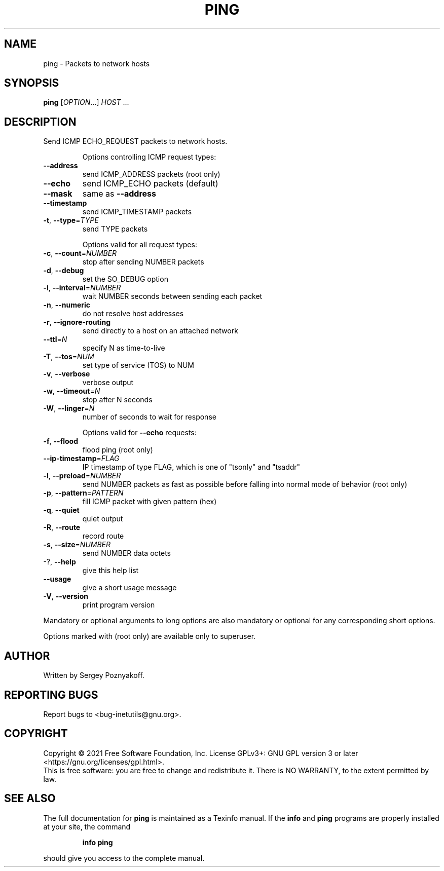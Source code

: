 .\" DO NOT MODIFY THIS FILE!  It was generated by help2man 1.48.1.
.TH PING "1" "September 2021" "GNU inetutils 2.2" "User Commands"
.SH NAME
ping \- Packets to network hosts
.SH SYNOPSIS
.B ping
[\fI\,OPTION\/\fR...] \fI\,HOST \/\fR...
.SH DESCRIPTION
Send ICMP ECHO_REQUEST packets to network hosts.
.IP
Options controlling ICMP request types:
.TP
\fB\-\-address\fR
send ICMP_ADDRESS packets (root only)
.TP
\fB\-\-echo\fR
send ICMP_ECHO packets (default)
.TP
\fB\-\-mask\fR
same as \fB\-\-address\fR
.TP
\fB\-\-timestamp\fR
send ICMP_TIMESTAMP packets
.TP
\fB\-t\fR, \fB\-\-type\fR=\fI\,TYPE\/\fR
send TYPE packets
.IP
Options valid for all request types:
.TP
\fB\-c\fR, \fB\-\-count\fR=\fI\,NUMBER\/\fR
stop after sending NUMBER packets
.TP
\fB\-d\fR, \fB\-\-debug\fR
set the SO_DEBUG option
.TP
\fB\-i\fR, \fB\-\-interval\fR=\fI\,NUMBER\/\fR
wait NUMBER seconds between sending each packet
.TP
\fB\-n\fR, \fB\-\-numeric\fR
do not resolve host addresses
.TP
\fB\-r\fR, \fB\-\-ignore\-routing\fR
send directly to a host on an attached network
.TP
\fB\-\-ttl\fR=\fI\,N\/\fR
specify N as time\-to\-live
.TP
\fB\-T\fR, \fB\-\-tos\fR=\fI\,NUM\/\fR
set type of service (TOS) to NUM
.TP
\fB\-v\fR, \fB\-\-verbose\fR
verbose output
.TP
\fB\-w\fR, \fB\-\-timeout\fR=\fI\,N\/\fR
stop after N seconds
.TP
\fB\-W\fR, \fB\-\-linger\fR=\fI\,N\/\fR
number of seconds to wait for response
.IP
Options valid for \fB\-\-echo\fR requests:
.TP
\fB\-f\fR, \fB\-\-flood\fR
flood ping (root only)
.TP
\fB\-\-ip\-timestamp\fR=\fI\,FLAG\/\fR
IP timestamp of type FLAG, which is one of
"tsonly" and "tsaddr"
.TP
\fB\-l\fR, \fB\-\-preload\fR=\fI\,NUMBER\/\fR
send NUMBER packets as fast as possible before
falling into normal mode of behavior (root only)
.TP
\fB\-p\fR, \fB\-\-pattern\fR=\fI\,PATTERN\/\fR
fill ICMP packet with given pattern (hex)
.TP
\fB\-q\fR, \fB\-\-quiet\fR
quiet output
.TP
\fB\-R\fR, \fB\-\-route\fR
record route
.TP
\fB\-s\fR, \fB\-\-size\fR=\fI\,NUMBER\/\fR
send NUMBER data octets
.TP
\-?, \fB\-\-help\fR
give this help list
.TP
\fB\-\-usage\fR
give a short usage message
.TP
\fB\-V\fR, \fB\-\-version\fR
print program version
.PP
Mandatory or optional arguments to long options are also mandatory or optional
for any corresponding short options.
.PP
Options marked with (root only) are available only to superuser.
.SH AUTHOR
Written by Sergey Poznyakoff.
.SH "REPORTING BUGS"
Report bugs to <bug\-inetutils@gnu.org>.
.SH COPYRIGHT
Copyright \(co 2021 Free Software Foundation, Inc.
License GPLv3+: GNU GPL version 3 or later <https://gnu.org/licenses/gpl.html>.
.br
This is free software: you are free to change and redistribute it.
There is NO WARRANTY, to the extent permitted by law.
.SH "SEE ALSO"
The full documentation for
.B ping
is maintained as a Texinfo manual.  If the
.B info
and
.B ping
programs are properly installed at your site, the command
.IP
.B info ping
.PP
should give you access to the complete manual.
